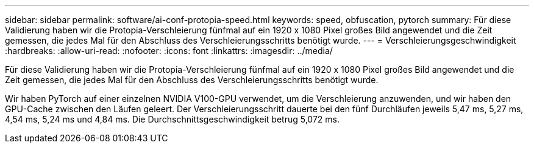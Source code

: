 ---
sidebar: sidebar 
permalink: software/ai-conf-protopia-speed.html 
keywords: speed, obfuscation, pytorch 
summary: Für diese Validierung haben wir die Protopia-Verschleierung fünfmal auf ein 1920 x 1080 Pixel großes Bild angewendet und die Zeit gemessen, die jedes Mal für den Abschluss des Verschleierungsschritts benötigt wurde. 
---
= Verschleierungsgeschwindigkeit
:hardbreaks:
:allow-uri-read: 
:nofooter: 
:icons: font
:linkattrs: 
:imagesdir: ../media/


[role="lead"]
Für diese Validierung haben wir die Protopia-Verschleierung fünfmal auf ein 1920 x 1080 Pixel großes Bild angewendet und die Zeit gemessen, die jedes Mal für den Abschluss des Verschleierungsschritts benötigt wurde.

Wir haben PyTorch auf einer einzelnen NVIDIA V100-GPU verwendet, um die Verschleierung anzuwenden, und wir haben den GPU-Cache zwischen den Läufen geleert.  Der Verschleierungsschritt dauerte bei den fünf Durchläufen jeweils 5,47 ms, 5,27 ms, 4,54 ms, 5,24 ms und 4,84 ms.  Die Durchschnittsgeschwindigkeit betrug 5,072 ms.
